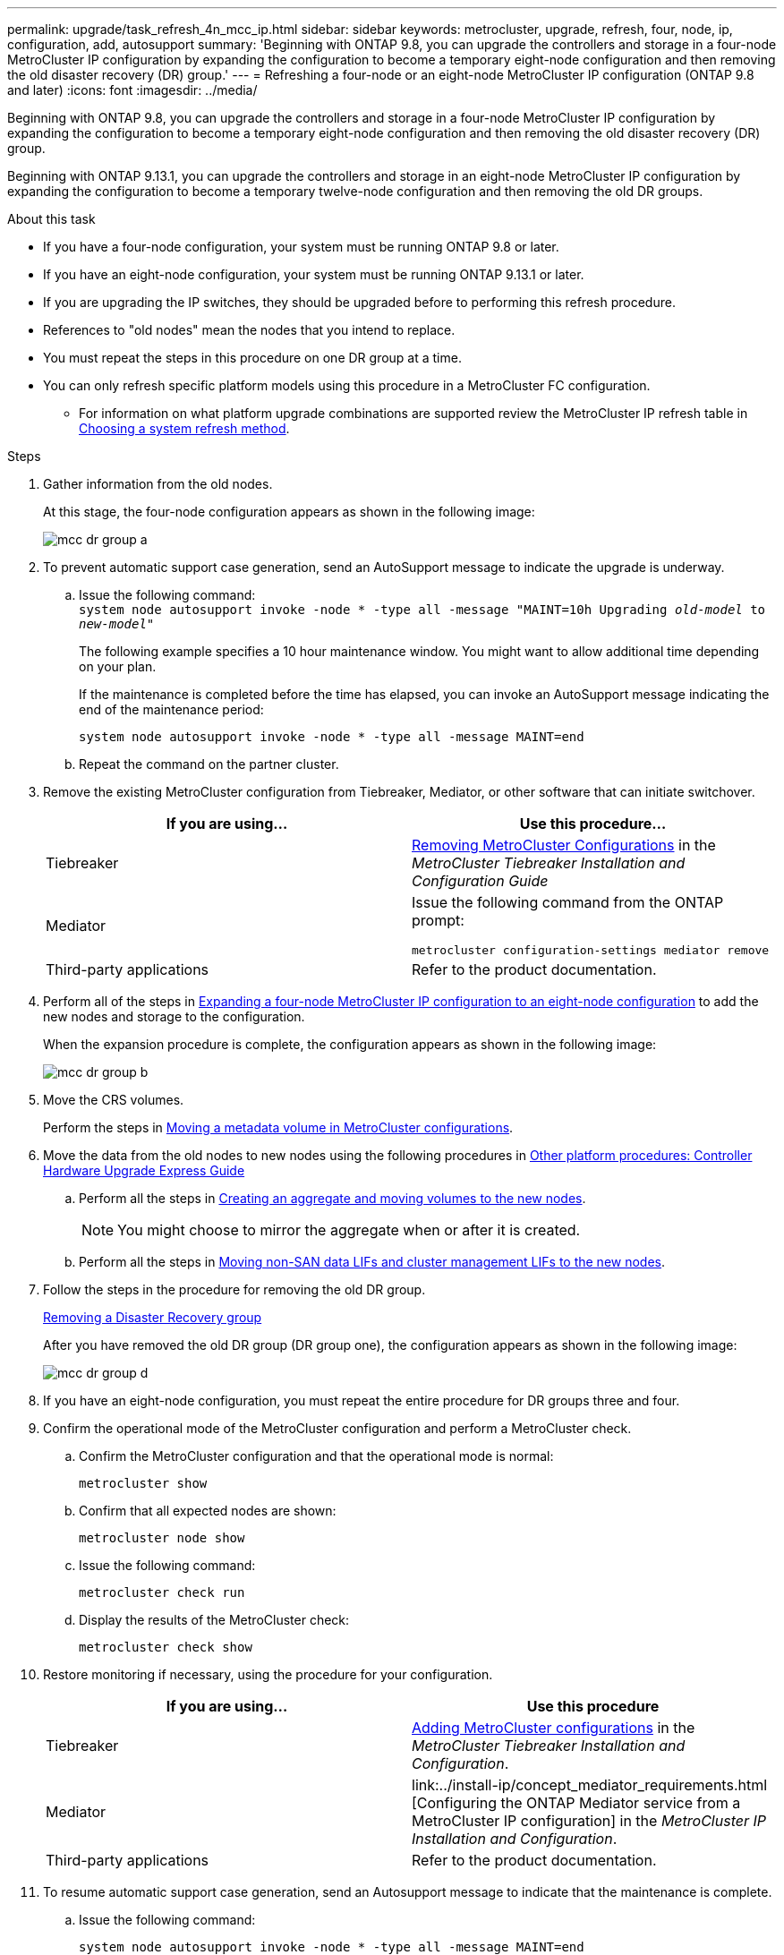 ---
permalink: upgrade/task_refresh_4n_mcc_ip.html
sidebar: sidebar
keywords: metrocluster, upgrade, refresh, four, node, ip, configuration, add, autosupport
summary: 'Beginning with ONTAP 9.8, you can upgrade the controllers and storage in a four-node MetroCluster IP configuration by expanding the configuration to become a temporary eight-node configuration and then removing the old disaster recovery (DR) group.'
---
= Refreshing a four-node or an eight-node MetroCluster IP configuration (ONTAP 9.8 and later)
:icons: font
:imagesdir: ../media/

[.lead]
Beginning with ONTAP 9.8, you can upgrade the controllers and storage in a four-node MetroCluster IP configuration by expanding the configuration to become a temporary eight-node configuration and then removing the old disaster recovery (DR) group.

Beginning with ONTAP 9.13.1, you can upgrade the controllers and storage in an eight-node MetroCluster IP configuration by expanding the configuration to become a temporary twelve-node configuration and then removing the old DR groups.

.About this task

* If you have a four-node configuration, your system must be running ONTAP 9.8 or later.
* If you have an eight-node configuration, your system must be running ONTAP 9.13.1 or later.
* If you are upgrading the IP switches, they should be upgraded before to performing this refresh procedure.
* References to "old nodes" mean the nodes that you intend to replace.
* You must repeat the steps in this procedure on one DR group at a time.

* You can only refresh specific platform models using this procedure in a MetroCluster FC configuration. 
** For information on what platform upgrade combinations are supported review the MetroCluster IP refresh table in  link:../upgrade/concept_choosing_tech_refresh_mcc.html#supported-metrocluster-ip-tech-refresh-combinations[Choosing a system refresh method].

.Steps

. Gather information from the old nodes.
+
At this stage, the four-node configuration appears as shown in the following image:
+
image::../media/mcc_dr_group_a.png[]

. To prevent automatic support case generation, send an AutoSupport message to indicate the upgrade is underway.
.. Issue the following command:
 +
`system node autosupport invoke -node * -type all -message "MAINT=10h Upgrading _old-model_ to _new-model"_`
+
The following example specifies a 10 hour maintenance window. You might want to allow additional time depending on your plan.
+
If the maintenance is completed before the time has elapsed, you can invoke an AutoSupport message indicating the end of the maintenance period:
+
`system node autosupport invoke -node * -type all -message MAINT=end`

.. Repeat the command on the partner cluster.
. Remove the existing MetroCluster configuration from Tiebreaker, Mediator, or other software that can initiate switchover.
+
[cols=2*]

|===

h| If you are using... h| Use this procedure...

a|
Tiebreaker
a|
link:../tiebreaker/concept_configuring_the_tiebreaker_software.html#commands-for-modifying-metrocluster-tiebreaker-configurations[Removing MetroCluster Configurations] in the _MetroCluster Tiebreaker Installation and Configuration Guide_
a|
Mediator
a|
Issue the following command from the ONTAP prompt:

`metrocluster configuration-settings mediator remove`
a|
Third-party applications
a|
Refer to the product documentation.
|===

. Perform all of the steps in link:../upgrade/task_expand_a_four_node_mcc_ip_configuration.html[Expanding a four-node MetroCluster IP configuration to an eight-node configuration] to add the new nodes and storage to the configuration.
+
When the expansion procedure is complete, the configuration appears as shown in the following image:
+
image::../media/mcc_dr_group_b.png[]

. Move the CRS volumes.
+
Perform the steps in link:../maintain/task_move_a_metadata_volume_in_mcc_configurations.html[Moving a metadata volume in MetroCluster configurations].

. Move the data from the old nodes to new nodes using the following procedures in https://docs.netapp.com/platstor/topic/com.netapp.doc.hw-upgrade-controller/home.html[Other platform procedures: Controller Hardware Upgrade Express Guide^]

.. Perform all the steps in http://docs.netapp.com/platstor/topic/com.netapp.doc.hw-upgrade-controller/GUID-AFE432F6-60AD-4A79-86C0-C7D12957FA63.html[Creating an aggregate and moving volumes to the new nodes^].
+
NOTE: You might choose to mirror the aggregate when or after it is created.
 .. Perform all the steps in http://docs.netapp.com/platstor/topic/com.netapp.doc.hw-upgrade-controller/GUID-95CA9262-327D-431D-81AA-C73DEFF3DEE2.html[Moving non-SAN data LIFs and cluster management LIFs to the new nodes].

. Follow the steps in the procedure for removing the old DR group.
+
link:concept_removing_a_disaster_recovery_group.html[Removing a Disaster Recovery group]
+
After you have removed the old DR group (DR group one), the configuration appears as shown in the following image:
+
image::../media/mcc_dr_group_d.png[]

. If you have an eight-node configuration, you must repeat the entire procedure for DR groups three and four.

. Confirm the operational mode of the MetroCluster configuration and perform a MetroCluster check.
.. Confirm the MetroCluster configuration and that the operational mode is normal:
+
`metrocluster show`

.. Confirm that all expected nodes are shown:
+
`metrocluster node show`

.. Issue the following command:
+
`metrocluster check run`

.. Display the results of the MetroCluster check:
+
`metrocluster check show`

. Restore monitoring if necessary, using the procedure for your configuration.
+
[cols=2*]

|===

h| If you are using... h| Use this procedure

a|
Tiebreaker
a|
link:../tiebreaker/concept_configuring_the_tiebreaker_software.html#adding-metrocluster-configurations[Adding MetroCluster configurations] in the _MetroCluster Tiebreaker Installation and Configuration_.
a|
Mediator
a|
link:../install-ip/concept_mediator_requirements.html
[Configuring the ONTAP Mediator service from a MetroCluster IP configuration] in the _MetroCluster IP Installation and Configuration_.
a|
Third-party applications
a|
Refer to the product documentation.
|===

. To resume automatic support case generation, send an Autosupport message to indicate that the maintenance is complete.
.. Issue the following command:
+
`system node autosupport invoke -node * -type all -message MAINT=end`
.. Repeat the command on the partner cluster.

// BURT 1374268, 21 APR 2021
// BURT 1448684, 02 FEB 2022
// 14 Apr 2023, BURT 1546321